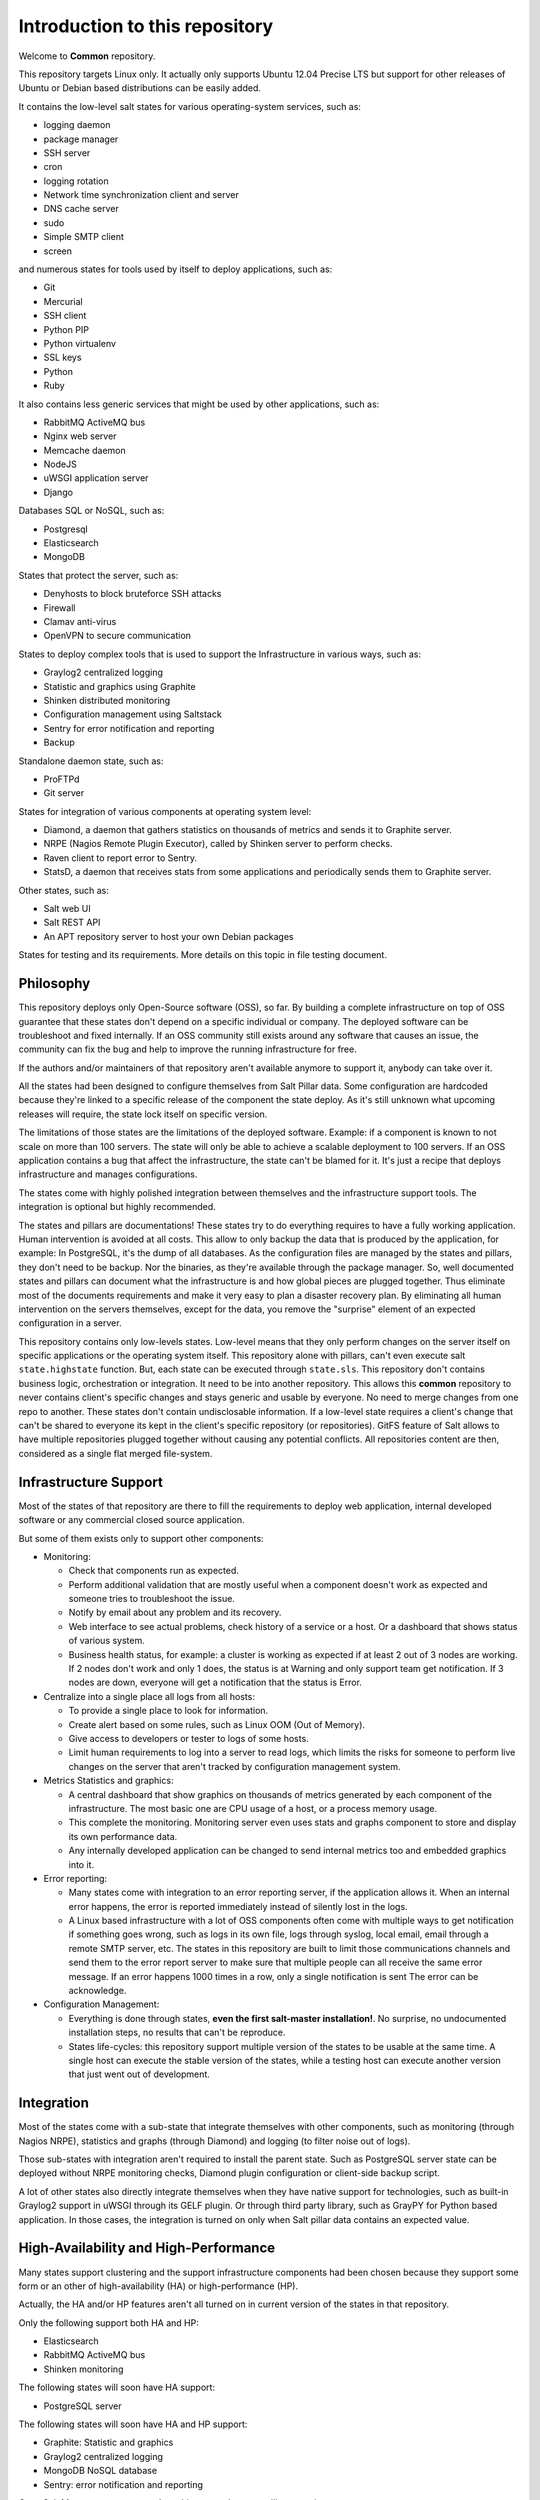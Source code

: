 .. Copyright (c) 2013, Bruno Clermont
.. All rights reserved.
..
.. Redistribution and use in source and binary forms, with or without
.. modification, are permitted provided that the following conditions are met:
..
..     1. Redistributions of source code must retain the above copyright notice,
..        this list of conditions and the following disclaimer.
..     2. Redistributions in binary form must reproduce the above copyright
..        notice, this list of conditions and the following disclaimer in the
..        documentation and/or other materials provided with the distribution.
..
.. Neither the name of Bruno Clermont nor the names of its contributors may be used
.. to endorse or promote products derived from this software without specific
.. prior written permission.
..
.. THIS SOFTWARE IS PROVIDED BY THE COPYRIGHT HOLDERS AND CONTRIBUTORS "AS IS"
.. AND ANY EXPRESS OR IMPLIED WARRANTIES, INCLUDING, BUT NOT LIMITED TO,
.. THE IMPLIED WARRANTIES OF MERCHANTABILITY AND FITNESS FOR A PARTICULAR
.. PURPOSE ARE DISCLAIMED. IN NO EVENT SHALL THE COPYRIGHT OWNER OR CONTRIBUTORS
.. BE LIABLE FOR ANY DIRECT, INDIRECT, INCIDENTAL, SPECIAL, EXEMPLARY, OR
.. CONSEQUENTIAL DAMAGES (INCLUDING, BUT NOT LIMITED TO, PROCUREMENT OF
.. SUBSTITUTE GOODS OR SERVICES; LOSS OF USE, DATA, OR PROFITS; OR BUSINESS
.. INTERRUPTION) HOWEVER CAUSED AND ON ANY THEORY OF LIABILITY, WHETHER IN
.. CONTRACT, STRICT LIABILITY, OR TORT (INCLUDING NEGLIGENCE OR OTHERWISE)
.. ARISING IN ANY WAY OUT OF THE USE OF THIS SOFTWARE, EVEN IF ADVISED OF THE
.. POSSIBILITY OF SUCH DAMAGE.

Introduction to this repository
===============================

Welcome to **Common** repository.

This repository targets Linux only. It actually only supports Ubuntu 12.04
Precise LTS but support for other releases of Ubuntu or Debian based
distributions can be easily added.

It contains the low-level salt states for various operating-system services,
such as:

.. TODO: CONVERT INTO LINKS

- logging daemon
- package manager
- SSH server
- cron
- logging rotation
- Network time synchronization client and server
- DNS cache server
- sudo
- Simple SMTP client
- screen

and numerous states for tools used by itself to deploy applications, such as:

- Git
- Mercurial
- SSH client
- Python PIP
- Python virtualenv
- SSL keys
- Python
- Ruby

It also contains less generic services that might be used by other applications,
such as:

- RabbitMQ ActiveMQ bus
- Nginx web server
- Memcache daemon
- NodeJS
- uWSGI application server
- Django

Databases SQL or NoSQL, such as:

- Postgresql
- Elasticsearch
- MongoDB

States that protect the server, such as:

- Denyhosts to block bruteforce SSH attacks
- Firewall
- Clamav anti-virus
- OpenVPN to secure communication

States to deploy complex tools that is used to support the Infrastructure in
various ways, such as:

- Graylog2 centralized logging
- Statistic and graphics using Graphite
- Shinken distributed monitoring
- Configuration management using Saltstack
- Sentry for error notification and reporting
- Backup

Standalone daemon state, such as:

- ProFTPd
- Git server

States for integration of various components at operating system level:

- Diamond, a daemon that gathers statistics on thousands of metrics and sends it
  to Graphite server.
- NRPE (Nagios Remote Plugin Executor), called by Shinken server to perform
  checks.
- Raven client to report error to Sentry.
- StatsD, a daemon that receives stats from some applications and periodically
  sends them to Graphite server.

Other states, such as:

- Salt web UI
- Salt REST API
- An APT repository server to host your own Debian packages

States for testing and its requirements.
More details on this topic in file testing document.

Philosophy
----------

This repository deploys only Open-Source software (OSS), so far. By building a
complete infrastructure on top of OSS guarantee that these states don't
depend on a specific individual or company. The deployed software can be
troubleshoot and fixed internally. If an OSS community still exists around any
software that causes an issue, the community can fix the bug and help to improve
the running infrastructure for free.

If the authors and/or maintainers of that repository aren't available anymore
to support it, anybody can take over it.

All the states had been designed to configure themselves from Salt Pillar data.
Some configuration are hardcoded because they're linked to a specific release of
the component the state deploy. As it's still unknown what upcoming
releases will require, the state lock itself on specific version.

The limitations of those states are the limitations of the deployed software.
Example: if a component is known to not scale on more than 100 servers.
The state will only be able to achieve a scalable deployment to 100 servers.
If an OSS application contains a bug that affect the infrastructure, the state
can't be blamed for it. It's just a recipe that deploys infrastructure and
manages configurations.

The states come with highly polished integration between themselves and the
infrastructure support tools. The integration is optional but highly
recommended.

The states and pillars are documentations! These states try to do everything
requires to have a fully working application. Human intervention is avoided at
all costs.
This allow to only backup the data that is produced by the application, for
example: In PostgreSQL, it's the dump of all databases. As the configuration
files are managed by the states and pillars, they don't need to be backup. Nor
the binaries, as they're available through the package manager.
So, well documented states and pillars can document what the infrastructure is
and how global pieces are plugged together. Thus eliminate most of the documents
requirements and make it very easy to plan a disaster recovery plan.
By eliminating all human intervention on the servers themselves, except for
the data, you remove the "surprise" element of an expected configuration in a
server.

This repository contains only low-levels states. Low-level means that they only
perform changes on the server itself on specific applications or the operating
system itself. This repository alone with pillars, can't even execute salt
``state.highstate`` function. But, each state can be executed through ``state.sls``.
This repository don't contains business logic, orchestration or integration. It
need to be into another repository. This allows this **common** repository to
never contains client's specific changes and stays generic and usable by
everyone. No need to merge changes from one repo to another. These states
don't contain undisclosable information.
If a low-level state requires a client's change that can't be shared to everyone
its kept in the client's specific repository (or repositories).
GitFS feature of Salt allows to have multiple repositories plugged together
without causing any potential conflicts. All repositories content are then,
considered as a single flat merged file-system.

Infrastructure Support
----------------------

Most of the states of that repository are there to fill the requirements to
deploy web application, internal developed software or any commercial closed
source application.

But some of them exists only to support other components:

- Monitoring:

  - Check that components run as expected.
  - Perform additional validation that are mostly useful when a component
    doesn't work as expected and someone tries to troubleshoot the issue.
  - Notify by email about any problem and its recovery.
  - Web interface to see actual problems, check history of a service or a
    host. Or a dashboard that shows status of various system.
  - Business health status, for example: a cluster is working as expected if at
    least 2 out of 3 nodes are working. If 2 nodes don't work and only 1 does,
    the status is at Warning and only support team get notification.
    If 3 nodes are down, everyone will get a notification that the status is
    Error.

- Centralize into a single place all logs from all hosts:

  - To provide a single place to look for information.
  - Create alert based on some rules, such as Linux OOM (Out of Memory).
  - Give access to developers or tester to logs of some hosts.
  - Limit human requirements to log into a server to read logs, which limits
    the risks for someone to perform live changes on the server that aren't
    tracked by configuration management system.

- Metrics Statistics and graphics:

  - A central dashboard that show graphics on thousands of metrics generated by
    each component of the infrastructure. The most basic one are CPU usage of
    a host, or a process memory usage.
  - This complete the monitoring. Monitoring server even uses stats and
    graphs component to store and display its own performance data.
  - Any internally developed application can be changed to send internal metrics
    too and embedded graphics into it.

- Error reporting:

  - Many states come with integration to an error reporting server, if the
    application allows it. When an internal error happens, the error is reported
    immediately instead of silently lost in the logs.
  - A Linux based infrastructure with a lot of OSS components often come with
    multiple ways to get notification if something goes wrong, such as logs in
    its own file, logs through syslog, local email, email through a remote SMTP
    server, etc. The states in this repository are built to limit those
    communications channels and send them to the error report server to make
    sure that multiple people can all receive the same error message.
    If an error happens 1000 times in a row, only a single notification is sent
    The error can be acknowledge.

- Configuration Management:

  - Everything is done through states,
    **even the first salt-master installation!**. No surprise, no undocumented
    installation steps, no results that can't be reproduce.
  - States life-cycles: this repository support multiple version of the states
    to be usable at the same time. A single host can execute the stable version
    of the states, while a testing host can execute another version that just
    went out of development.

Integration
-----------

Most of the states come with a sub-state that integrate themselves with other
components, such as monitoring (through Nagios NRPE), statistics and graphs
(through Diamond) and logging (to filter noise out of logs).

Those sub-states with integration aren't required to install the parent state.
Such as PostgreSQL server state can be deployed without NRPE monitoring checks,
Diamond plugin configuration or client-side backup script.

A lot of other states also directly integrate themselves when they have
native support for technologies, such as built-in Graylog2 support in uWSGI
through its GELF plugin. Or through third party library, such as GrayPY for
Python based application. In those cases, the integration is turned on only
when Salt pillar data contains an expected value.

High-Availability and High-Performance
--------------------------------------

Many states support clustering and the support infrastructure components had
been chosen because they support some form or an other of high-availability
(HA) or high-performance (HP).

Actually, the HA and/or HP features aren't all turned on in current version of
the states in that repository.

Only the following support both HA and HP:

- Elasticsearch
- RabbitMQ ActiveMQ bus
- Shinken monitoring

The following states will soon have HA support:

- PostgreSQL server

The following states will soon have HA and HP support:

- Graphite: Statistic and graphics
- Graylog2 centralized logging
- MongoDB NoSQL database
- Sentry: error notification and reporting

Once Salt Master supports properly multi-master, the state will support it.

Evolution
---------

The states in this repository are continously improved, fixed, updated (to catch
new version of OSS release). Each states regularly gains additional monitor
checks to verify the health of the application.

New states will be added as well.

Uninstallation of components
----------------------------

All the states come with its uninstall equivalent. These are required for
testing purpose. But they're also useful to undo some changes. They're called
"absent" states and they have the standard absent name. Example: PostgreSQL
database server state is ``postgresql.server`` and the uninstallation state is
``postgresql.server.absent``.

Unlike the states that install or create something that often include and
requires other state, the absent only remove itself. I don't try to uninstall
its dependencies. To revert entirely a server into its original form before
a component had been installed might require to run a lot of other absent
states.

Roles
-----

As explained in the philosophy section, states of that repository don't
hold any business specifics logic.

Who's in charge of integrate that states repository need to define its own
*roles* list in its own state repository.

Roles are simple human understandable definition of what servers can do in,
here is an example list:

- ``monitoring`` server
- ``database`` server
- ``webapp`` (server)
- ``frontend``
- ``backend``
- Developer ``sandbox``
- ``infra`` server that run all the infrastructure support tools

Or simply borrows the name of the low-level state:

- ``shinken`` monitoring host
- ``elasticsearch`` node

Then, for each role, who's responsible to integration this repository states
to the business requirements need to create one state file per role.
And they need to be under the ``roles`` folder, so the ``frontend`` role will be
in ``roles/frontend/init.sls`` file.
Why not ``roles/frontend.sls`` file? Because it might need additional
configuration files and all roles need to have its ``absent.sls`` file too. So,
there will be a ``roles/frontend/absent.sls`` file as well.

Role state file contains the specific such as: change DNS value of
``www.example.com`` to point to this server IP address if all lower-level
states had been applied succesfully.
Or use this other config file instead of the one that was in **common**
repository.
